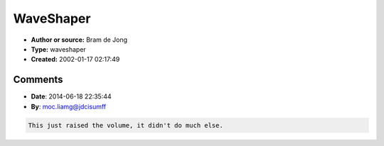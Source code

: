 WaveShaper
==========

- **Author or source:** Bram de Jong
- **Type:** waveshaper
- **Created:** 2002-01-17 02:17:49


.. code-block:: text
    :caption: notes

    where x (in [-1..1] will be distorted and a is a distortion parameter that goes from 1 to
    infinity
    The equation is valid for positive and negativ values.
    If a is 1, it results in a slight distortion and with bigger a's the signal get's more
    funky.
    
    A good thing about the shaper is that feeding it with bigger-than-one
    values, doesn't create strange fx. The maximum this function will reach is
    1.2 for a=1.


.. code-block:: c++
    :linenos:
    :caption: code

    f(x,a) = x*(abs(x) + a)/(x^2 + (a-1)*abs(x) + 1)

Comments
--------

- **Date**: 2014-06-18 22:35:44
- **By**: moc.liamg@jdcisumff

.. code-block:: text

    This just raised the volume, it didn't do much else.                

